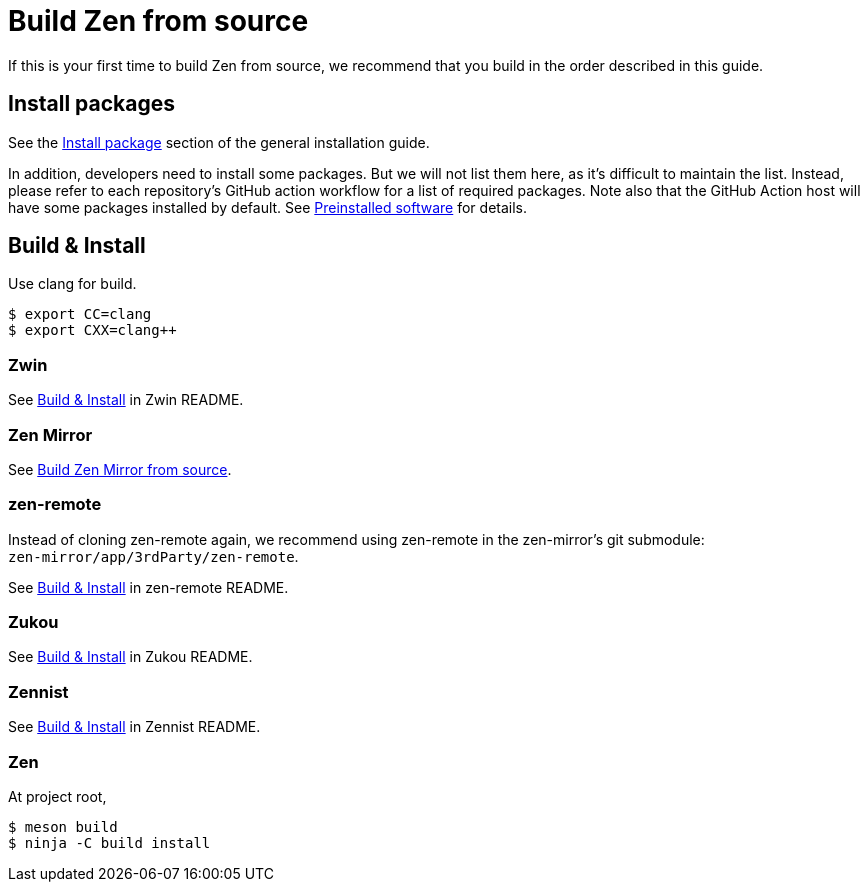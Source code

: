 = Build Zen from source

If this is your first time to build Zen from source,
we recommend that you build in the order described in this guide.

== Install packages

See the https://www.zwin.dev/getting_started/installation#install-packages[Install package]
section of the general installation guide.

In addition, developers need to install some packages.
But we will not list them here, as it's difficult to maintain the list.
Instead, please refer to each repository's GitHub action workflow for a list of
required packages.
Note also that the GitHub Action host will have some packages installed by default.
See https://docs.github.com/en/actions/using-github-hosted-runners/about-github-hosted-runners#preinstalled-software[Preinstalled software] for details.

== Build & Install

Use clang for build.

```
$ export CC=clang
$ export CXX=clang++
```

=== Zwin

See https://github.com/zwin-project/zwin#build--install[Build & Install] in Zwin README.

=== Zen Mirror

See https://github.com/zwin-project/zen-mirror/blob/main/doc/BUILD.adoc[Build Zen Mirror from source].

=== zen-remote

Instead of cloning zen-remote again, we recommend using zen-remote in
the zen-mirror's git submodule: +
`zen-mirror/app/3rdParty/zen-remote`.

See https://github.com/zwin-project/zen-remote#build--install[Build & Install] in zen-remote README.

=== Zukou

See https://github.com/zwin-project/zukou#build--install[Build & Install] in Zukou README.

=== Zennist

See https://github.com/zwin-project/zennist#build--install[Build & Install] in Zennist README.

=== Zen

At project root,

[source, shell]
----
$ meson build
$ ninja -C build install
----
